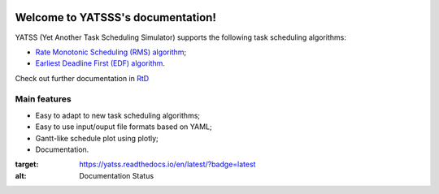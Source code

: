 |Docs Badge| 

.. it is possible to use Markdown with https://github.com/crossnox/m2r2 sphinx extension
.. it is possible to use blockdiag with http://blockdiag.com/en/blockdiag/sphinxcontrib.html sphinx extension
.. RST primer https://www.sphinx-doc.org/en/master/usage/restructuredtext/basics.html

==================================
Welcome to YATSSS's documentation!
==================================

YATSS (Yet Another Task Scheduling Simulator) supports the 
following task scheduling algorithms: 

* `Rate Monotonic Scheduling (RMS) algorithm <https://en.wikipedia.org/wiki/Rate-monotonic_scheduling>`_;
* `Earliest Deadline First (EDF) algorithm <https://en.wikipedia.org/wiki/Earliest_deadline_first_scheduling>`_.

Check out further documentation in `RtD <https://yatss.readthedocs.io/>`_

Main features
=============

* Easy to adapt to new task scheduling algorithms;
* Easy to use input/ouput file formats based on YAML;
* Gantt-like schedule plot using plotly;
* Documentation.

.. |Docs Badge| image:: https://readthedocs.org/projects/yatss/badge/?version=latest

:target: https://yatss.readthedocs.io/en/latest/?badge=latest
:alt: Documentation Status
